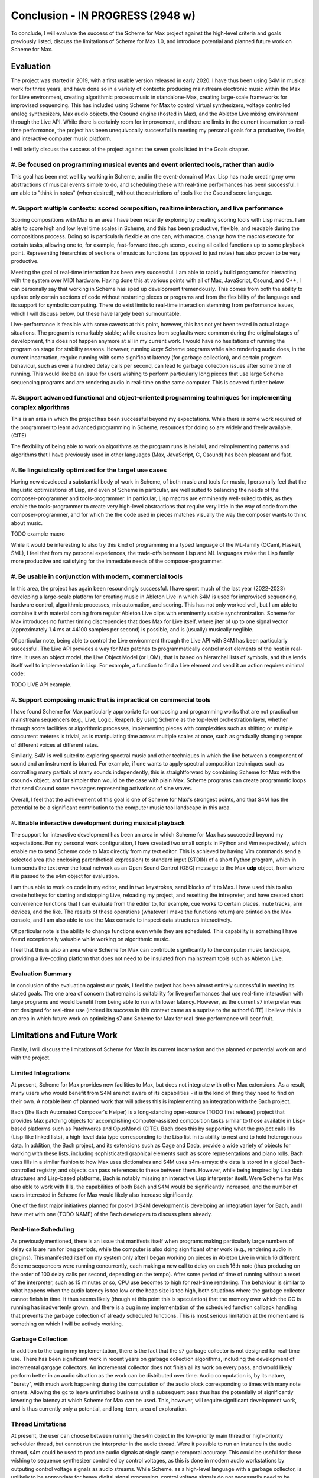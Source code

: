 Conclusion - IN PROGRESS (2948 w)
=======================================================================
To conclude, I will evaluate the success of the Scheme for Max project
against the high-level criteria and goals previously listed,
discuss the limitations of Scheme for Max 1.0, and introduce potential
and planned future work on Scheme for Max.

Evaluation
----------

The project was started in 2019, with a first usable version released in early 2020.
I have thus been using S4M in musical work for three years, and have done so
in a variety of contexts: producing mainstream electronic music within the Max for Live
environment, creating algorithmic process music in standalone-Max,
creating large-scale frameworks for improvised sequencing. This has included
using Scheme for Max to control virtual synthesizers, voltage controlled analog
synthesizers, Max audio objects, the Csound engine (hosted in Max), and the
Ableton Live mixing environment through the Live API.
While there is certainly room for improvement, and there are limits in the current
incarnation to real-time performance, the project has been unequivocally successful
in meeting my personal goals for a productive, flexible, and interactive computer
music platform. 

I will briefly discuss the success of the project against the seven goals listed
in the Goals chapter.

#. Be focused on programming musical events and event oriented tools, rather than audio
^^^^^^^^^^^^^^^^^^^^^^^^^^^^^^^^^^^^^^^^^^^^^^^^^^^^^^^^^^^^^^^^^^^^^^^^^^^^^^^^^^^^^^^^^^^^^^^^^^^^
This goal has been met well by working in Scheme, and in the event-domain of Max.
Lisp has made creating my own abstractions of musical events simple to do, and scheduling
these with real-time performances has been successful. 
I am able to "think in notes" (when desired), without the restrictions of tools like
the Csound score language.

#. Support multiple contexts: scored composition, realtime interaction, and live performance
^^^^^^^^^^^^^^^^^^^^^^^^^^^^^^^^^^^^^^^^^^^^^^^^^^^^^^^^^^^^^^^^^^^^^^^^^^^^^^^^^^^^^^^^^^^^^^^^^^^^
Scoring compositions with Max is an area I have been recently exploring by creating
scoring tools with Lisp macros. 
I am able to score high and low level time scales in Scheme, and this has been productive,
flexible, and readable during the compositions process. 
Doing so is particularly flexible as one can, with macros, change how the macros
execute for certain tasks, allowing one to, for example, fast-forward through scores,
cueing all called functions up to some playback point.
Representing hierarchies of sections of music as functions (as opposed to just notes)
has also proven to be very productive.

Meeting the goal of real-time interaction has been very successful. 
I am able to rapidly build programs for interacting with the system over MIDI hardware.
Having done this at various points with all of Max, JavaScript, Csound, and C++, I 
can personally say that working in Scheme has sped up development tremendously.
This comes from both the ability to update only certain sections of code without restarting
pieces or programs and from the flexibility of the language and its support for symbolic
computing. There do exist limits to real-time interaction stemming from performance
issues, which I will discuss below, but these have largely been surmountable.

Live-performance is feasible with some caveats at this point, however, this has not yet been
tested in actual stage situations. The program is remarkably stable; while crashes from segfaults were common
during the original stages of development, this
does not happen anymore at all in my current work. I would have no hesitations
of running the program on stage for stability reasons.
However, running *large* Scheme programs while also rendering audio does, in the current incarnation,
require running with some significant latency (for garbage collection), and certain
program behaviour, such as over a hundred delay calls per second, can lead
to garbage collection issues after some time of running.
This would like be an issue for users wishing to perform
particularly long pieces that use large Scheme sequencing programs and are
rendering audio in real-time on the same computer. This is covered further
below.

#. Support advanced functional and object-oriented programming techniques for implementing complex algorithms
^^^^^^^^^^^^^^^^^^^^^^^^^^^^^^^^^^^^^^^^^^^^^^^^^^^^^^^^^^^^^^^^^^^^^^^^^^^^^^^^^^^^^^^^^^^^^^^^^^^^^^^^^^^^^^
This is an area in which the project has been successful beyond my expectations.
While there is some work required of the programmer to learn advanced programming in Scheme,
resources for doing so are widely and freely available. (CITE)

The flexibility of being able to work on algorithms as the program runs is helpful,
and reimplementing patterns and algorithms that I have previously used in other languages
(Max, JavaScript, C, Csound) has been pleasant and fast.


#. Be linguistically optimized for the target use cases
^^^^^^^^^^^^^^^^^^^^^^^^^^^^^^^^^^^^^^^^^^^^^^^^^^^^^^^^^^^^^^^^^^^^^^^^^^^^^^^^^^^^^^^^^^^^^^^^^^^^^^^^^^^^^^
Having now developed a substantial body of work in Scheme, of both music and tools for music,
I personally feel that the linguistic optimizations of Lisp, and even of Scheme in particular,
are well suited to balancing the needs of the composer-programmer and tools-programmer.
In particular, Lisp macros are emminently well-suited to this, as they
enable the tools-programmer to create very high-level abstractions that require
very little in the way of code from the composer-programmer, and for which the the code 
used in pieces matches visually the way the composer wants to think about music. 

TODO example macro

While it would be interesting to also try this kind of programming in a typed language
of the ML-family (OCaml, Haskell, SML), I feel that from my personal experiences,
the trade-offs between Lisp and ML languages make the Lisp family more 
productive and satisfying for the immediate needs of the composer-programmer.

#. Be usable in conjunction with modern, commercial tools 
^^^^^^^^^^^^^^^^^^^^^^^^^^^^^^^^^^^^^^^^^^^^^^^^^^^^^^^^^^^^^^^^^^^^^^^^^^^^^^^^^^^^^^^^^^^^^^^^^^^^^^^^^^^^^^
In this area, the project has again been resoundingly successful. 
I have spent much of the last year (2022-2023) developing a large-scale platform for creating music
in Ableton Live in which S4M is used for improvised sequencing, hardware control, algorithmic processes,
mix automation, and scoring. This has not only worked well, but I am able to combine
it with material coming from regular Ableton Live clips with emminently usable synchronization.
Scheme for Max introduces no further timing discrepencies that does Max for Live itself, where 
jiter of up to one signal vector (approximately 1.4 ms at 44100 samples per second) is possible, and is
(usually) musically neglible.

Of particular note, being able to control the Live environment through the Live API with S4M has
been particularly successful. The Live API provides a way for Max patches to programmatically control
most elements of the host in real-time. It uses an object model, the Live Object Model (or LOM), that
is based on hierarchal lists of symbols, and thus lends itself well to implementation in Lisp.
For example, a function to find a Live element and send it an action requires minimal code:

TODO LIVE API example.


#. Support composing music that is impractical on commercial tools
^^^^^^^^^^^^^^^^^^^^^^^^^^^^^^^^^^^^^^^^^^^^^^^^^^^^^^^^^^^^^^^^^^^^^^^^^^^^^^^^^^^^^^^^^^^^^^^^^^^^^^^^^^^^^^
I have found Scheme for Max particularly appropriate for composing and programming works that are
not practical on mainstream sequencers (e.g., Live, Logic, Reaper). 
By using Scheme as the top-level orchestration layer, whether through score facilities
or algorithmic processes, implementing pieces with complexities such as shifting or multiple concurrent
meteres is trivial, as is manipulating time across multiple scales at once, such as gradually
changing tempos of different voices at different rates.

Similarly, S4M is well suited to exploring spectral music and other techniques in which the line between a 
component of sound and an instrument is blurred. For example, if one wants to apply spectral composition
techniques such as controlling many partials of many sounds independently, this is straightforward by combining
Scheme for Max with the csound~ object, and far simpler than would be the case with plain Max.
Scheme programs can create programmtic loops that send Csound score messages representing activations
of sine waves.

Overall, I feel that the achievement of this goal is one of Scheme for Max's strongest points, 
and that S4M has the potential to be a significant contribution to the computer music tool landscape in this area.


#. Enable interactive development during musical playback
^^^^^^^^^^^^^^^^^^^^^^^^^^^^^^^^^^^^^^^^^^^^^^^^^^^^^^^^^^^^^^^^^^^^^^^^^^^^^^^^^^^^^^^^^^^^^^^^^^^^^^^^^^^^^^
The support for interactive development has been an area in which Scheme for Max has succeeded beyond
my expectations.
For my personal work configuration, I have created two small scripts in Python and Vim respectively,
which enable me to send Scheme code to Max directly from my text editor.
This is achieved by having Vim commands send a selected area (the enclosing parenthetical expression)
to standard input (STDIN) of a short Python program, which in turn sends the text over the local
network as an Open Sound Control (OSC) message to the Max **udp** object, from where it is passed
to the s4m object for evaluation. 

I am thus able to work on code in my editor, and in two keystrokes, send blocks of it to Max. 
I have used this to also create hotkeys for starting and stopping Live, reloading my project,
and resetting the intrepreter, and have created short convenience functions that I can evaluate
from the editor to, for example, cue works to certain places, mute tracks, arm devices, and the like.
The results of these operations (whatever I make the functions return) are printed on the Max console,
and I am also able to use the Max console to inspect data structures interactively.

Of particular note is the ability to change functions even while they are scheduled.
This capability is something I have found exceptionally valuable while working on algorithmic music.

I feel that this is also an area where Scheme for Max can contribute significantly to the
computer music landscape, providing a live-coding platform that does not need to be insulated from
mainstream tools such as Ableton Live.


Evaluation Summary
^^^^^^^^^^^^^^^^^^^^^^^^^^
In conclusion of the evaluation against our goals, I feel the project has been almost entirely successful 
in meeting its stated goals.
The one area of concern that remains is suitability for live performances that use real-time interaction with
large programs and would benefit from being able to run with lower latency. 
However, as the current s7 interpreter was not designed for real-time use (indeed its success in this context
came as a suprise to the author! CITE) I believe this is an area in which future work on optimizing
s7 and Scheme for Max for real-time performance will bear fruit.

Limitations and Future Work
---------------------------
Finally, I will discuss the limitations of Scheme for Max in its current incarnation and
the planned or potential work on and with the project.

Limited Integrations
^^^^^^^^^^^^^^^^^^^^^^^^^^^^^^^^^^^^^^^^^^^^^^^^^^^^^^^^^^^^^^^^^^^^^^^^^^^^^^^^^^^^^^^^^^^^^^^^^^^^
At present, Scheme for Max provides new facilities to Max, but does not integrate
with other Max extensions. As a result, many users who would benefit from S4M are
not aware of its capabilities - it is the kind of thing they need to find on their own.
A notable item of planned work that will adress this is implementing an integration with the Bach project.

Bach (the Bach Automated Composer's Helper) is a long-standing open-source (TODO first release)
project that provides Max patching objects for accomplishing computer-assisted composition
tasks similar to those available in Lisp-based platforms such as Patchworks and OpusMondi (CITE).
Bach does this by supporting what the project calls lllls (Lisp-like linked lists), a high-level
data type corresponding to the Lisp list in its ability to nest and to hold heterogenous data.
In addition, the Bach project, and its extensions such as Cage and Dada, provide
a wide variety of objects for working with these lists, including sophisticated graphical
elements such as score representations and piano rolls.
Bach uses lllls in a similar fashion to how Max uses dictionaires 
and S4M uses s4m-arrays: the data is stored in a global Bach-controlled registry,
and objects can pass references to these between them.
However, while being inspired by Lisp data structures and Lisp-based platforms,
Bach is notably missing an interactive Lisp interpreter itself.
Were Scheme for Max also able to work with lllls, the capabilities of both Bach
and S4M would be significantly increased, and the number of users interested in Scheme
for Max would likely also increase significantly.

One of the first major initiatives planned for post-1.0 S4M development is 
developing an integration layer for Bach, and I have met with one (TODO NAME) of the
Bach developers to discuss plans already.


Real-time Scheduling 
^^^^^^^^^^^^^^^^^^^^^^^^^^^^^^^^^^^^^^^^^^^^^^^^^^^^^^^^^^^^^^^^^^^^^^^^^^^^^^^^^^^^^^^^^^^^^^^^^^^^
As previously mentioned, there is an issue that manifests itself when programs
making particularly large numbers of delay calls are run for long periods, while
the computer is also doing significant other work (e.g., rendering audio in plugins).
This manifested itself on my system only after I began working on pieces in Ableton
Live in which 16 different Scheme sequencers were running concurrently, each 
making a new call to delay on each 16th note (thus producing on the order of 100 delay
calls per second, depending on the tempo).
After some period of time of running without a reset of the interpreter, such as 15 minutes or
so, CPU use becomes to high for real-time rendering. 
The behaviour is similar to what happens when the audio latency is too low or
the heap size is too high, both situations where the garbage collector cannot finish in time.
It thus seems likely (though at this point this is speculation) that the memory
over which the GC is running has inadvertenly grown, and there is a bug in my 
implementation of the scheduled function callback handling that prevents the garbage
collection of already scheduled functions.
This is most serious limitation at the moment and is something on which I will be actively
working.

Garbage Collection
^^^^^^^^^^^^^^^^^^^^^^^^^^^^^^^^^^^^^^^^^^^^^^^^^^^^^^^^^^^^^^^^^^^^^^^^^^^^^^^^^^^^^^^^^^^^^^^^^^^^

In addition to the bug in my implementation, there is the fact that the s7 garbage
collector is not designed for real-time use. There has been significant work
in recent years on garbage collection algorithms, including the development
of incremental gargage collectors. An incremental collector does not finish
all its work on every pass, and would likely perform better in an audio situation
as the work can be distributed over time. Audio computation is, by its nature,
"bursty", with much work happening during the computation of the audio block
corresponding to times with many note onsets. Allowing the gc to leave unfinished
business until a subsequent pass thus has the potentially of significantly lowering
the latency at which Scheme for Max can be used.
This, however, will require significant development work, and is thus currently
only a potential, and long-term, area of exploration.

Thread Limitations
^^^^^^^^^^^^^^^^^^^^^^^^^^^^^^^^^^^^^^^^^^^^^^^^^^^^^^^^^^^^^^^^^^^^^^^^^^^^^^^^^^^^^^^^^^^^^^^^^^^^
At present, the user can choose between running the s4m object in the 
low-priority main thread or high-priority scheduler thread, but cannot
run the interpreter in the audio thread.
Were it possible to run an instance in the audio thread, s4m could be
used to produce audio signals at single sample temporal accuracy.
This could be useful for those wishing to sequence synthesizer controlled
by control voltages, as this is done in modern audio workstations by outputing
control voltage signals as audio streams. 
While Scheme, as a high-level language with a garbage collector, is unlikely 
to be appropriate for heavy digital signal processing, control voltage
signals do not necessarily need to be created at the same bit-depth or
sample rate as regular audio. For example, in the Csound language,
it is common to use *k-rate* signals, generated at a divisor of the sample
rate, to control many attributes of synthesis. (CITE) It is thus possible that creating
control rate signals for purposes such as gates (controlling note onsets),
envelopes, and low frequency oscillators could all be practical Scheme.

This would require creating a variant of the Scheme for Max object that would
run the Scheme interpreter within the audio rendering function
and use some form of thread-safe queuing to pass Max messages in and out to the
scheduler thread.
It is likely that this would be more practical when used in conjuction with
an incremental garbage collector. 
While control rate signals generated from Scheme are unlikely to be possible
with the same latency as those generated from C (given the unavoidable extra
computation), the convenience of doing so may well make the endeavour worthwhile,
especially as computers continue to become faster.

Running in the audio thread could also make it possible to create objects
that combine Scheme for Max and other audio systems in one Max object.
This could be used, for example, to create a Scheme-capable Csound object,
in which Scheme functions that directly access the Csound API could interact
with Csound at a deeper and more temporally accurate level than is currently possible
with the scenario of a separate s4m and csound~ object, communicating via
Max messages in the scheduler thread.

Difficulty of Extension
^^^^^^^^^^^^^^^^^^^^^^^^^^^^^^^^^^^^^^^^^^^^^^^^^^^^^^^^^^^^^^^^^^^^^^^^^^^^^^^^^^^^^^^^^^^^^^^^^^^^
Scheme for Max is open source software, licensed under the permissive BSD license,
enabling any one to extend it if desired. 
This is potentially attractive to users who would like to integrate Scheme code
with processes that will be much faster to execute in C.
The s7 foreign function interface makes this quite straightforward - it does not
require much in the way of code to add a C function that can be called from 
Scheme - and this was indeed one of the motivations for choosing s7.
However, the programming logistics around doing so are prohibitively cumbersome:
one must go through all the setup necessary to create a Max extension with the
Max SDK, and one must also navigate and alter the main s4m.c file.

A potential area of work to address this would be the creation of plugin system
or automated compilation system for Scheme for Max extensions. 
This could even use other languages that compile to C, such as Zig or OCaml.
While I feel this would be a very powerful additional piece of functionality, 
the target user base for this feature is likely very small.
This is thus a long-term potential area of exploration.

Conclusion
----------








